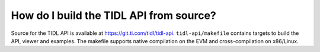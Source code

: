 ########################################
How do I build the TIDL API from source?
########################################

Source for the TIDL API is available at https://git.ti.com/tidl/tidl-api. ``tidl-api/makefile`` contains targets to build the API, viewer and examples. The makefile supports native compilation on the EVM and cross-compilation on x86/Linux.
